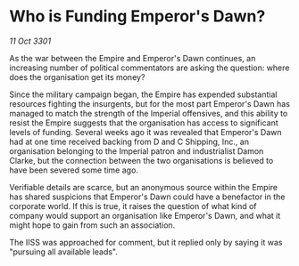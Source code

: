 * Who is Funding Emperor's Dawn?

/11 Oct 3301/

As the war between the Empire and Emperor's Dawn continues, an increasing number of political commentators are asking the question: where does the organisation get its money? 

Since the military campaign began, the Empire has expended substantial resources fighting the insurgents, but for the most part Emperor's Dawn has managed to match the strength of the Imperial offensives, and this ability to resist the Empire suggests that the organisation has access to significant levels of funding. Several weeks ago it was revealed that Emperor's Dawn had at one time received backing from D and C Shipping, Inc., an organisation belonging to the Imperial patron and industrialist Damon Clarke, but the connection between the two organisations is believed to have been severed some time ago. 

Verifiable details are scarce, but an anonymous source within the Empire has shared suspicions that Emperor's Dawn could have a benefactor in the corporate world. If this is true, it raises the question of what kind of company would support an organisation like Emperor's Dawn, and what it might hope to gain from such an association. 

The IISS was approached for comment, but it replied only by saying it was "pursuing all available leads".